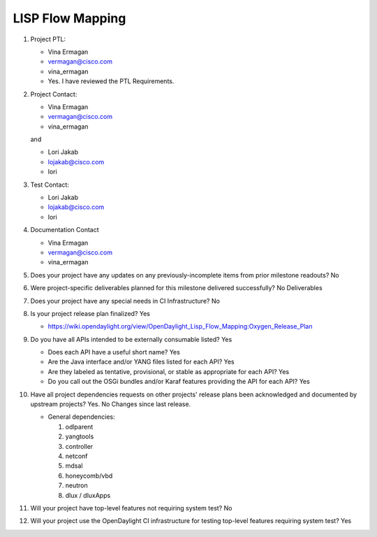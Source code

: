 =================
LISP Flow Mapping
=================

1. Project PTL:

   - Vina Ermagan
   - vermagan@cisco.com
   - vina_ermagan
   - Yes. I have reviewed the PTL Requirements.

2. Project Contact:

   - Vina Ermagan
   - vermagan@cisco.com
   - vina_ermagan

   and

   - Lori Jakab
   - lojakab@cisco.com
   - lori

3. Test Contact:

   - Lori Jakab
   - lojakab@cisco.com
   - lori

4. Documentation Contact

   - Vina Ermagan
   - vermagan@cisco.com
   - vina_ermagan

5. Does your project have any updates on any previously-incomplete items from
   prior milestone readouts? No

6. Were project-specific deliverables planned for this milestone delivered
   successfully? No Deliverables

7. Does your project have any special needs in CI Infrastructure? No

8. Is your project release plan finalized? Yes

   - https://wiki.opendaylight.org/view/OpenDaylight_Lisp_Flow_Mapping:Oxygen_Release_Plan

9. Do you have all APIs intended to be externally consumable listed? Yes

   - Does each API have a useful short name? Yes
   - Are the Java interface and/or YANG files listed for each API? Yes
   - Are they labeled as tentative, provisional, or stable as appropriate for
     each API? Yes
   - Do you call out the OSGi bundles and/or Karaf features providing the API
     for each API? Yes

10. Have all project dependencies requests on other projects' release plans
    been acknowledged and documented by upstream projects?  Yes. No Changes since last release.

    - General dependencies:

      1.  odlparent
      2.  yangtools
      3.  controller
      4.  netconf
      5.  mdsal
      6.  honeycomb/vbd
      7.  neutron
      8.  dlux / dluxApps

11. Will your project have top-level features not requiring system test?
    No

12. Will your project use the OpenDaylight CI infrastructure for testing
    top-level features requiring system test? Yes 
